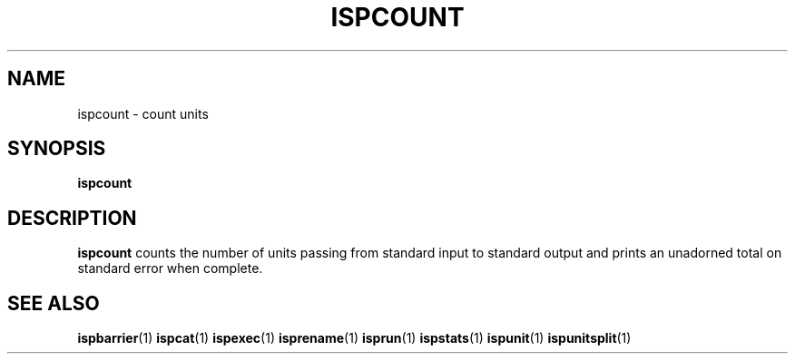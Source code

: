 .\" Copyright (C) 2005 The Regents of the University of California.
.\" Produced at Lawrence Livermore National Laboratory (cf, DISCLAIMER).
.\" Written by Jim Garlick <garlick@llnl.gov>.
.\"
.\" This file is part of ISP, a toolkit for constructing pipeline applications.
.\" For details, see <http://isp.sourceforge.net>.
.\"
.\" ISP is free software; you can redistribute it and/or modify it under
.\" the terms of the GNU General Public License as published by the Free
.\" Software Foundation; either version 2 of the License, or (at your option)
.\" any later version.
.\"
.\" ISP is distributed in the hope that it will be useful, but WITHOUT ANY
.\" WARRANTY; without even the implied warranty of MERCHANTABILITY or FITNESS
.\" FOR A PARTICULAR PURPOSE.  See the GNU General Public License for more
.\" details.
.\"
.\" You should have received a copy of the GNU General Public License along
.\" with ISP; if not, write to the Free Software Foundation, Inc.,
.\" 59 Temple Place, Suite 330, Boston, MA  02111-1307  USA.
.TH ISPCOUNT 1  2005-12-08 "" "Industrial Strength Pipes"
.SH NAME
ispcount \- count units
.SH SYNOPSIS
.BI "ispcount"
.SH DESCRIPTION
\fBispcount\fR counts the number of units passing from standard input to
standard output and prints an unadorned total on standard error when complete.
.SH "SEE ALSO"
.BR ispbarrier (1)
.BR ispcat (1)
.BR ispexec (1)
.BR isprename (1)
.BR isprun (1)
.BR ispstats (1)
.BR ispunit (1)
.BR ispunitsplit (1)
